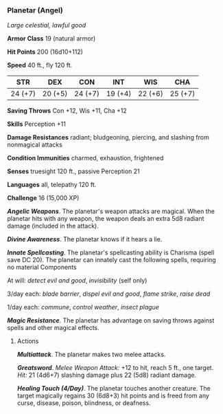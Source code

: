 *** Planetar (Angel)
:PROPERTIES:
:CUSTOM_ID: planetar-angel
:END:
/Large celestial, lawful good/

*Armor Class* 19 (natural armor)

*Hit Points* 200 (16d10+112)

*Speed* 40 ft., fly 120 ft.

| STR     | DEX     | CON     | INT     | WIS     | CHA     |
|---------+---------+---------+---------+---------+---------|
| 24 (+7) | 20 (+5) | 24 (+7) | 19 (+4) | 22 (+6) | 25 (+7) |

*Saving Throws* Con +12, Wis +11, Cha +12

*Skills* Perception +11

*Damage Resistances* radiant; bludgeoning, piercing, and slashing from
nonmagical attacks

*Condition Immunities* charmed, exhaustion, frightened

*Senses* truesight 120 ft., passive Perception 21

*Languages* all, telepathy 120 ft.

*Challenge* 16 (15,000 XP)

*/Angelic Weapons/*. The planetar's weapon attacks are magical. When the
planetar hits with any weapon, the weapon deals an extra 5d8 radiant
damage (included in the attack).

*/Divine Awareness/*. The planetar knows if it hears a lie.

*/Innate Spellcasting/*. The planetar's spellcasting ability is Charisma
(spell save DC 20). The planetar can innately cast the following spells,
requiring no material Components

At will: /detect evil and good/, /invisibility/ (self only)

3/day each: /blade barrier/, /dispel evil and good/, /flame strike/,
/raise dead/

1/day each: /commune/, /control weather/, /insect plague/

*/Magic Resistance/*. The planetar has advantage on saving throws
against spells and other magical effects.

****** Actions
:PROPERTIES:
:CUSTOM_ID: actions
:END:
*/Multiattack/*. The planetar makes two melee attacks.

*/Greatsword/*. /Melee Weapon Attack:/ +12 to hit, reach 5 ft., one
target. /Hit:/ 21 (4d6+7) slashing damage plus 22 (5d8) radiant damage.

*/Healing Touch (4/Day)/*. The planetar touches another creature. The
target magically regains 30 (6d8+3) hit points and is freed from any
curse, disease, poison, blindness, or deafness.
